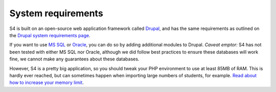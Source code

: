 ===================
System requirements
===================

S4 is built on an open-source web application framework called `Drupal <http://drupal.org>`_, and has the same requirements as outlined on the `Drupal system requirements page <http://drupal.org/requirements>`_.

If you want to use `MS SQL <http://drupal.org/project/sqlsrv>`_ or `Oracle <http://drupal.org/project/oracle>`_, you can do so by adding additional modules to Drupal. *Caveat emptor:* S4 has not been tested with either MS SQL nor Oracle, although we did follow best practices to ensure these databases will work fine, we cannot make any guarantees about these databases.

However, S4 is a pretty big application, so you should tweak your PHP environment to use at least 85MB of RAM. This is hardly ever reached, but can sometimes happen when importing large numbers of students, for example. `Read about how to increase your memory limit <http://drupal.org/node/29268>`_.